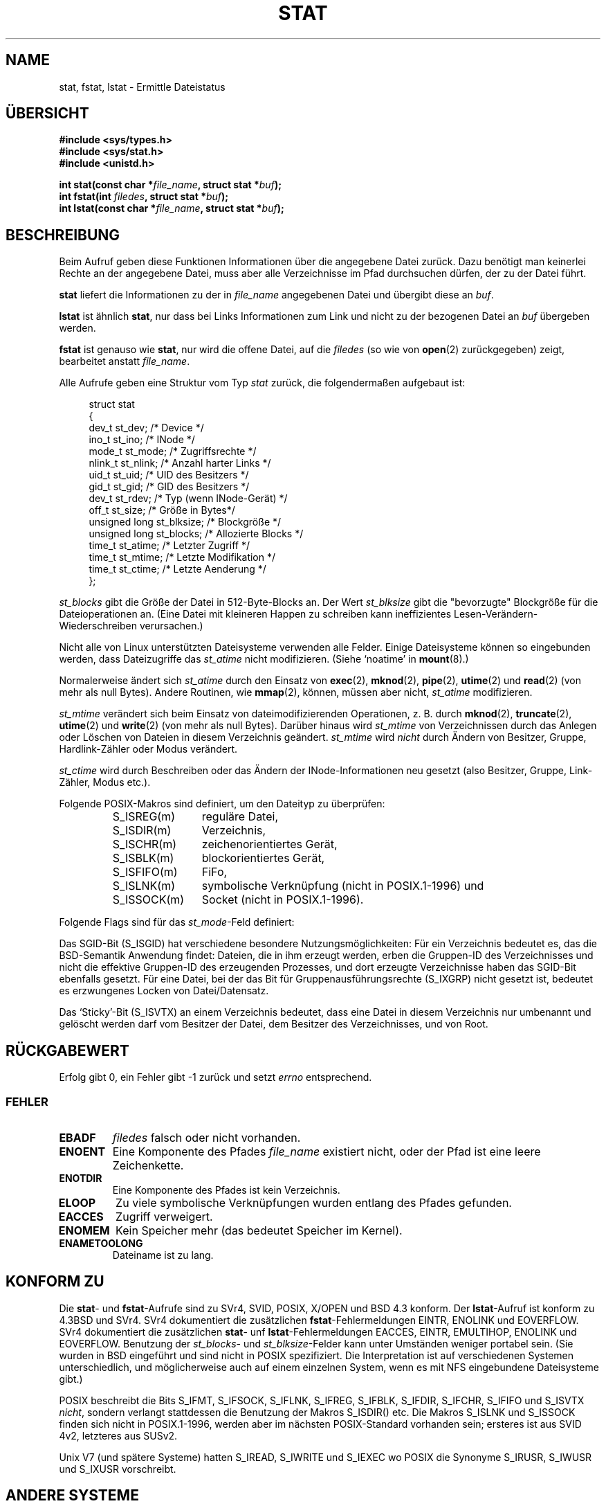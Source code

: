 '\" t
.\" Hey Emacs! This file is -*- nroff -*- source.
.\"
.\" Copyright (c) 1992 Drew Eckhardt (drew@cs.colorado.edu), March 28, 1992
.\" Parts Copyright (c) 1995 Nicolai Langfeldt (janl@ifi.uio.no), 1/1/95
.\" Deutsche Übersetzung 1995 by Jonas Rovan
.\"
.\" Permission is granted to make and distribute verbatim copies of this
.\" manual provided the copyright notice and this permission notice are
.\" preserved on all copies.
.\"
.\" Permission is granted to copy and distribute modified versions of this
.\" manual under the conditions for verbatim copying, provided that the
.\" entire resulting derived work is distributed under the terms of a
.\" permission notice identical to this one
.\" 
.\" Since the Linux kernel and libraries are constantly changing, this
.\" manual page may be incorrect or out-of-date.  The author(s) assume no
.\" responsibility for errors or omissions, or for damages resulting from
.\" the use of the information contained herein.  The author(s) may not
.\" have taken the same level of care in the production of this manual,
.\" which is licensed free of charge, as they might when working
.\" professionally.
.\" 
.\" Formatted or processed versions of this manual, if unaccompanied by
.\" the source, must acknowledge the copyright and authors of this work.
.\"
.\" Modified by Michael Haardt (u31b3hs@pool.informatik.rwth-aachen.de)
.\" Modified Sat Jul 24 10:54:27 1993 by Rik Faith (faith@cs.unc.edu)
.\" Modified Thu May 18 11:00:31 1995 by Rik Faith (faith@cs.unc.edu)
.\"          to add comments suggested by Todd Larason (jtl@molehill.org)
.\" Modified Fri Jan 31 17:43:02 1997 by Eric S. Raymond <esr@thyrsus.com>
.\" Modified Thu Jan 9 10:20:31 1995 by Martin Schulze (joey@infodrom.north.de)
.\"          to add more error codes suggested by Richard Kettlewell (richard@greenend.org.uk)
.\" Modified Wed May 13 18:46:44 1998 by Michael Haardt <michael@cantor.informatik.rwth-aachen.de>
.\" Modified 990706 by aeb; much of the info under `Other Systems' was
.\"          taken from a net post by Albert Cahalan.
.\" Modified 000107 by aeb: added <sys/types.h> include.
.\" Translation
.\" Modified Thu Feb 08 00:19:35 1996 by Jonas Rovan (jonas@blitz.de) 
.\" Modified Mon Jun 10 23:33:05 1996 by Martin Schulze (joey@linux.de)
.\" Modified March 2001 by Michael Piefel <piefel@informatik.hu-berlin.de>
.\" 
.TH STAT 2 "13. Mai 1998" "Linux" "Systemaufrufe"
.SH "NAME"
stat, fstat, lstat \- Ermittle Dateistatus
.SH "ÜBERSICHT"
.B #include <sys/types.h>
.br
.B #include <sys/stat.h>
.br
.B #include <unistd.h>
.sp
.BI "int stat(const char *" file_name ", struct stat *" buf );
.br
.BI "int fstat(int " filedes ", struct stat *" buf );
.br
.BI "int lstat(const char *" file_name ", struct stat *" buf );
.SH "BESCHREIBUNG"
.PP
Beim Aufruf geben diese Funktionen Informationen über die angegebene Datei
zurück.  Dazu benötigt man keinerlei Rechte an der angegebene Datei, muss
aber alle Verzeichnisse im Pfad durchsuchen dürfen, der zu der
Datei führt.
.PP
.B stat
liefert die Informationen zu der in  
.I file_name
angegebenen Datei und übergibt diese an
.IR buf .

.B lstat
ist ähnlich 
.BR stat ,
nur dass bei Links Informationen zum Link und nicht zu der bezogenen Datei an
.IR buf 
übergeben werden.

.B fstat
ist genauso wie 
.BR stat ,
nur wird die offene Datei, auf die
.I filedes
(so wie von
.BR open (2)
zurückgegeben) zeigt, bearbeitet anstatt
.IR file_name .

.PP
Alle Aufrufe geben eine Struktur vom Typ
.I stat
zurück, die folgendermaßen aufgebaut ist:
.PP
.RS 4
.nf
struct stat
{
    dev_t         st_dev;      /* Device */
    ino_t         st_ino;      /* INode */
    mode_t        st_mode;     /* Zugriffsrechte */
    nlink_t       st_nlink;    /* Anzahl harter Links */
    uid_t         st_uid;      /* UID des Besitzers */
    gid_t         st_gid;      /* GID des Besitzers */
    dev_t         st_rdev;     /* Typ (wenn INode-Gerät) */
    off_t         st_size;     /* Größe in Bytes*/
    unsigned long st_blksize;  /* Blockgröße */
    unsigned long st_blocks;   /* Allozierte Blocks */
    time_t        st_atime;    /* Letzter Zugriff */
    time_t        st_mtime;    /* Letzte Modifikation */
    time_t        st_ctime;    /* Letzte Aenderung */
};
.fi
.RE
.PP
.I st_blocks
gibt die Größe der Datei in 512-Byte-Blocks an. Der Wert
.IR st_blksize 
gibt die "bevorzugte" Blockgröße für die Dateioperationen an.
(Eine Datei mit kleineren Happen zu schreiben kann ineffizientes
Lesen-Verändern-Wiederschreiben verursachen.)
.PP
Nicht alle von Linux unterstützten Dateisysteme verwenden alle Felder.
Einige Dateisysteme können so eingebunden werden, dass Dateizugriffe das
.I st_atime
nicht modifizieren. (Siehe `noatime' in 
.BR mount (8).)

Normalerweise ändert sich
.I st_atime
durch den Einsatz von
.BR exec (2),
.BR mknod (2),
.BR pipe (2),
.BR utime (2)
und
.BR read (2)
(von mehr als null Bytes). Andere Routinen, wie
.BR mmap (2),
können, müssen aber nicht,
.I st_atime
modifizieren.

.I st_mtime
verändert sich beim Einsatz von dateimodifizierenden Operationen, z. B. durch
.BR mknod (2),
.BR truncate (2),
.BR utime (2)
und
.BR write (2)
(von mehr als null Bytes).
Darüber hinaus wird 
.I st_mtime
von Verzeichnissen durch das Anlegen oder Löschen von Dateien in diesem
Verzeichnis geändert.
.I st_mtime
wird 
.I nicht
durch Ändern von Besitzer, Gruppe, Hardlink-Zähler oder Modus verändert.

.I st_ctime
wird durch Beschreiben oder das Ändern der INode-Informationen neu gesetzt
(also Besitzer, Gruppe, Link-Zähler, Modus etc.).
.PP
Folgende POSIX-Makros sind definiert, um den Dateityp zu überprüfen:
.RS
.TP 1.2i
S_ISREG(m)
reguläre Datei,
.TP
S_ISDIR(m)
Verzeichnis,
.TP
S_ISCHR(m)
zeichenorientiertes Gerät,
.TP
S_ISBLK(m)
blockorientiertes Gerät,
.TP
S_ISFIFO(m)
FiFo,
.TP
S_ISLNK(m)
symbolische Verknüpfung (nicht in POSIX.1-1996) und
.TP
S_ISSOCK(m)
Socket (nicht in POSIX.1-1996).
.RE
.PP
Folgende Flags sind für das
.IR st_mode -Feld
definiert:
.P
.TS
l l l.
S_IFMT	0017000	Bitmaske für die Dateityp-Bitfelder
S_IFSOCK	0140000	Socket
S_IFLNK	0120000	symbolische Verknüpfung
S_IFREG	0100000	reguläre Datei
S_IFBLK	0060000	blockorientiertes Gerät
S_IFDIR	0040000	Verzeichnis
S_IFCHR	0020000	zeichenorientiertes Gerät
S_IFIFO	0010000	FIFO
S_ISUID	0004000	SUID-Bit
S_ISGID	0002000	SGID-Bit (siehe unten)
S_ISVTX	0001000	Sticky-Bit (siehe unten)
S_IRWXU	00700	Bitmaske für Besitzerzugriffsrechte
S_IRUSR	00400	Besitzer hat Lesezugriff
S_IWUSR	00200	Besitzer hat Schreibzugriff
S_IXUSR	00100	Besitzer hat Ausführungsrechte
S_IRWXG	00070	Bitmaske für Gruppenzugriffsrechte
S_IRGRP	00040	Gruppe hat Lesezugriff
S_IWGRP	00020	Gruppe hat Schreibzugriff
S_IXGRP	00010	Gruppe hat Ausführungsrechte
S_IRWXO	00007	Bitmaske für Zugriffsrechte Anderer (nicht in Gruppe)
S_IROTH	00004	Andere haben Lesezugriff
S_IWOTH	00002	Andere haben Schreibzugriff
S_IXOTH	00001	Andere haben Ausführungsrechte
.TE
.P
Das SGID-Bit (S_ISGID) hat verschiedene besondere Nutzungsmöglichkeiten:
Für ein Verzeichnis bedeutet es, das die BSD-Semantik Anwendung findet: Dateien,
die in ihm erzeugt werden, erben die Gruppen-ID des Verzeichnisses und nicht die
effektive Gruppen-ID des erzeugenden Prozesses, und dort erzeugte Verzeichnisse
haben das SGID-Bit ebenfalls gesetzt. Für eine Datei, bei der das Bit für
Gruppenausführungsrechte (S_IXGRP) nicht gesetzt ist, bedeutet es erzwungenes
Locken von Datei/Datensatz.
.P
Das `Sticky'-Bit (S_ISVTX) an einem Verzeichnis bedeutet, dass eine Datei in
diesem Verzeichnis nur umbenannt und gelöscht werden darf vom Besitzer der
Datei, dem Besitzer des Verzeichnisses, und von Root.
.SH "RÜCKGABEWERT"
Erfolg gibt 0, ein Fehler gibt \-1 zurück und setzt
.I errno
entsprechend.
.SS "FEHLER"
.TP
.B EBADF
.I filedes
falsch oder nicht vorhanden.
.TP
.B ENOENT
Eine Komponente des Pfades
.I file_name
existiert nicht, oder der Pfad ist eine leere Zeichenkette.
.TP
.B ENOTDIR
Eine Komponente des Pfades ist kein Verzeichnis.
.TP
.B ELOOP
Zu viele symbolische Verknüpfungen wurden entlang des Pfades gefunden.
.TP
.B EACCES
Zugriff verweigert.
.TP
.B ENOMEM
Kein Speicher mehr (das bedeutet Speicher im Kernel).
.TP
.B ENAMETOOLONG
Dateiname ist zu lang.
.SH "KONFORM ZU"
Die
.BR stat -
und
.BR fstat -Aufrufe
sind zu SVr4, SVID, POSIX, X/OPEN und BSD 4.3 konform. Der
.BR lstat -Aufruf
ist konform zu 4.3BSD und SVr4.
SVr4 dokumentiert die zusätzlichen
.BR fstat -Fehlermeldungen
EINTR, ENOLINK und EOVERFLOW. SVr4 dokumentiert die zusätzlichen
.BR stat -
unf
.BR lstat -Fehlermeldungen
EACCES, EINTR, EMULTIHOP, ENOLINK und EOVERFLOW.
Benutzung der
.IR st_blocks -
und
.IR st_blksize -Felder
kann unter Umständen weniger portabel sein. (Sie wurden in BSD eingeführt und
sind nicht in POSIX spezifiziert. Die Interpretation ist auf verschiedenen
Systemen unterschiedlich, und möglicherweise auch auf einem einzelnen System,
wenn es mit NFS eingebundene Dateisysteme gibt.)
.LP
POSIX beschreibt die Bits S_IFMT, S_IFSOCK, S_IFLNK, S_IFREG, S_IFBLK,
S_IFDIR, S_IFCHR, S_IFIFO und S_ISVTX \fInicht\fR, sondern verlangt stattdessen
die Benutzung der Makros S_ISDIR() etc. Die Makros S_ISLNK und S_ISSOCK finden
sich nicht in POSIX.1-1996, werden aber im nächsten POSIX-Standard vorhanden
sein; ersteres ist aus SVID 4v2, letzteres aus SUSv2.
.LP
Unix V7 (und spätere Systeme) hatten S_IREAD, S_IWRITE und S_IEXEC wo POSIX die
Synonyme S_IRUSR, S_IWUSR und S_IXUSR vorschreibt.
.SH "ANDERE SYSTEME"
Werte die von verschiedenen Systemen benutzt wurden oder werden:
.P
.TS
l l l l l.
Hex	Name	ls	Oktal	Beschreibung
f000	S_IFMT		170000	Maske für Dateityp
0000			000000	SCO out-of-service INode, BSD unbekannter Typ
				SVID-v2 und XPG2 haben sowohl 0 als auch 0100000
				für gewöhnliche Dateien
1000	S_IFIFO	p|	010000	FiFo (benannte Pipe)
2000	S_IFCHR	c	020000	zeichenorientiertes Spezialdatei (V7)
3000	S_IFMPC		030000	Gemultiplexte zeichenorientiertes Spezialdatei (V7)
4000	S_IFDIR	d/	040000	Verzeichnis (V7)
5000	S_IFNAM		050000	XENIX benannte Spezialdatei
				mit zwei Untertypen, unterschieden durch st_rdev-Werte:
0001	S_INSEM	s	000001	XENIX Semaphore-Untertyp von IFNAM
0002	S_INSHD	m	000002	XENIX geteilte-Daten-Untertyp von IFNAM
6000	S_IFBLK	b	060000	blockorientierte Spezialdatei (V7)
7000	S_IFMPB		070000	Gemultiplexte blockorientierte Spezialdatei (V7)
8000	S_IFREG	-	100000	reguläre Datei (V7)
9000	S_IFCMP		110000	VxFS komprimiert
9000	S_IFNWK	n	110000	Netzwerk-Spezialdatei (HP-UX)
a000	S_IFLNK	l@	120000	symbolische Verknüpfung (BSD)
b000	S_IFSHAD		130000	Solaris Schatten-INode für ACL (nicht sichtbar für Nutzer)
c000	S_IFSOCK	s=	140000	Socket (BSD; auch "S_IFSOC" auf VxFS)
d000	S_IFDOOR	D>	150000	Solaris Tür (`door')
e000	S_IFWHT	w%	160000	BSD `whiteout' (nicht für INode benutzt)

0200	S_ISVTX		001000	`Sticky'-Bit: Text bleibt auf Swap auch nach Benutzung (V7)
				reserviert (SVID-v2)
				Auf Nicht-Verz.: diese Datei nicht in den Cache (SunOS)
				Auf Verz.: Flag für eingeschränktes Löschen (SVID-v4.2)
0400	S_ISGID		002000	Setze Gruppen-ID bei Ausführung (V7)
				für Verz.: benutze BSD-Semantics für Weitergeben der gid
0400	S_ENFMT		002000	SysV Locken der Datei erzwungen (gleicher Wert wie S_ISGID)
0800	S_ISUID		004000	setze Nutzer-ID bei Ausführung (V7)
0800	S_CDF		004000	Verzeichnis ist eine kontextabhängige Datei (HP-UX)
.TE

Ein `sticky'-Befehl tauchte in Version 32V AT&T UNIX auf.

.SH "SIEHE AUCH"
.BR chmod (2),
.BR chown (2),
.BR readlink (2),
.BR utime (2).

.SH "DEUTSCH VON"
Jonas Rovan
.BR <jonas@blitz.de> , 
der das GerMan-Projekt für eine der besten Ideen hält, die
jemals gehabt wurden und Andries Brouwer
.B <aeb@win.tue.nl> 
für dessen Engagement herzlichst dankt.

Neufassung \(co 2001 von Michael Piefel
.BR <piefel@informatik.hu-berlin.de> .

